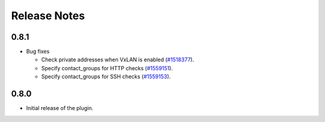 .. _releases:

Release Notes
=============

0.8.1
-----

* Bug fixes

  * Check private addresses when VxLAN is enabled (`#1518377 <https://bugs.launchpad.net/lma-toolchain/+bug/1518377>`_).
  * Specify contact_groups for HTTP checks (`#1559151
    <https://bugs.launchpad.net/lma-toolchain/+bug/1559151>`_).
  * Specify contact_groups for SSH checks (`#1559153
    <https://bugs.launchpad.net/lma-toolchain/+bug/1559153>`_).

0.8.0
-----

* Initial release of the plugin.
